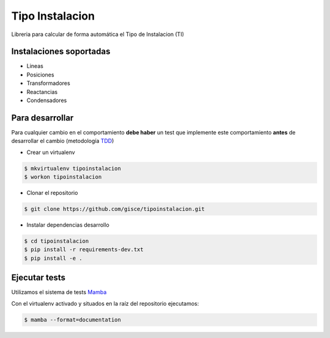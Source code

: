 Tipo Instalacion
================
.. image:: https://travis-ci.org/gisce/tipoinstalacion.svg?branch=master
    :target: https://travis-ci.org/gisce/tipoinstalacion

Libreria para calcular de forma automática el Tipo de Instalacion (TI)

Instalaciones soportadas
------------------------

- Lineas
- Posiciones
- Transformadores
- Reactancias
- Condensadores

Para desarrollar
----------------

Para cualquier cambio en el comportamiento **debe haber** un test que implemente este
comportamiento **antes** de desarrollar el cambio (metodología `TDD <https://en.wikipedia.org/wiki/Test-driven_development>`_)

- Crear un virtualenv

.. code-block:: shell

    $ mkvirtualenv tipoinstalacion
    $ workon tipoinstalacion


- Clonar el repositorio

.. code-block:: shell

    $ git clone https://github.com/gisce/tipoinstalacion.git


- Instalar dependencias desarrollo

.. code-block:: shell

    $ cd tipoinstalacion
    $ pip install -r requirements-dev.txt
    $ pip install -e .

Ejecutar tests
--------------
Utilizamos el sistema de tests `Mamba <http://nestorsalceda.github.io/mamba/>`_

Con el virtualenv activado y situados en la raíz del repositorio ejecutamos:

.. code-block:: shell

    $ mamba --format=documentation
